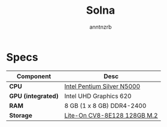#+title:    Solna
#+author:   anntnzrb
#+language: en

* Specs

|--------------------+-----------------------------|
| Component          | Desc                        |
|--------------------+-----------------------------|
| *CPU*              | [[https://ark.intel.com/content/www/us/en/ark/products/128990/intel-pentium-silver-n5000-processor-4m-cache-up-to-2-70-ghz.html][Intel Pentium Silver N5000]]  |
| *GPU (integrated)* | Intel UHD Graphics 620      |
| *RAM*              | 8 GB (1 x 8 GB) DDR4-2400   |
| *Storage*          | [[https://www.amazon.com/Lite-CV8-8E128-128GB-Solid-L15189-001/dp/B08LL56FVC][Lite-On CV8-8E128 128GB M.2]] |
|--------------------+-----------------------------|
